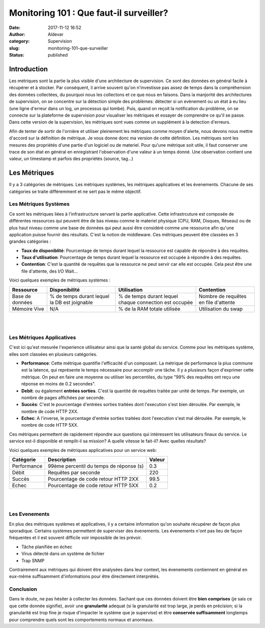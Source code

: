 Monitoring 101 : Que faut-il surveiller?
########################################
:date: 2017-11-12 16:52
:author: Aldevar
:category: Supervision
:slug: monitoring-101-que-surveiller
:status: published

Introduction
============

Les métriques sont la partie la plus visible d'une architecture de supervision. Ce sont des données en général facile à récupérer et à stocker. Par conséquent, il arrive souvent qu'on n'investisse pas assez de temps dans la compréhension des données collectées, du pourquoi nous les collectons et ce que nous en faisons. Dans la manjorité des architectures de supervision, on se concentre sur la détection simple des problèmes: détecter si un evènement ou un état à eu lieu (une ligne d'erreur dans un log, un processus qui tombe). Puis, quand on reçoit la notification du problème, on se connecte sur la plateforme de supervision pour visualiser les métriques et essayer de comprendre ce qu'il se passe. Dans cette version de la supervision, les métriques sont vues comme un supplément à la detection d'erreurs.

Afin de tenter de sortir de l'ornière et utiliser pleinement les métriques comme moyen d'alerte, nous devons nous mettre d'accord sur la définition de métrique. Je vous donne donc ma version de cette définition.
Les métriques sont les mesures des propriétés d'une partie d'un logiciel ou de materiel. Pour qu'une métrique soit utile, il faut conserver une trace de son état en général en enregistrant l'observation d'une valeur à un temps donné. Une observation contient une valeur, un timestamp et parfois des propriétés (source, tag...)

Les Métriques
=============

Il y a 3 catégories de métriques. Les métriques systèmes, les métriques applicatives et les évenements. Chacune de ses catégories se traite différemment et ne sert pas le même objectif. 

Les Métriques Systèmes
----------------------

Ce sont les métriques liées à l'infrastructure servant la partie applicative. Cette infrastrcuture est composée de différentes ressources qui peuvent être de bas niveau comme le materiel physique (CPU, RAM, Disques, Réseau) ou de plus haut niveau comme une base de données qui peut aussi être considéré comme une ressource afin qu'une application puisse fournir des résultats. C'est la notion de middleware. Ces métriques peuvent être classées en 3 grandes catégories : 

- **Taux de disponiblité**: Pourcentage de temps durant lequel la ressource est capable de répondre à des requêtes.

- **Taux d'utilisation**: Pourcentage de temps durant lequel la ressource est occupée à répondre à des requêtes. 

- **Contention**: C'est la quantité de requêtes que la ressource ne peut servir car elle est occupée. Cela peut être une file d'attente, des I/O Wait...


Voici quelques exemples de métriques systèmes : 

===============  =================  ======================  ===================
Ressource        Disponibilité      Utilisation             Contention
===============  =================  ======================  ===================
Base de données  % de temps durant  % de temps durant       Nombre de requêtes
                 lequel la DB est   lequel chaque           en file d'attente
                 joignable          connection est occupée
Mémoire Vive     N/A                % de la RAM totale      Utilisation du swap
                                    utilisée
===============  =================  ======================  ===================

|
|

Les Métriques Applicatives
--------------------------

C'est ici qu'est mesurée l'experience utilisateur ainsi que la santé global du service. Comme pour les métriques système, elles sont classées en plusieurs catégories.

- **Performance**: Cette métrique quantifie l'efficacité d'un composant. La métrique de performance la plus commune est la latence, qui représente le temps nécessaire pour accomplir une tâche. Il y a plusieurs façon d'exprimer cette métrique. On peut en faire une moyenne ou utiliser les percentiles, du type "99% des requêtes ont reçu une réponse en moins de 0.2 secondes".

- **Debit**: ou également **entrées sorties**. C'est la quantité de requêtes traitée par unité de temps. Par exemple, un nombre de pages affichées par seconde.

- **Succès**: C'est le pourcentage d'entrées sorties traitées dont l'execution s'est bien déroulée. Par exemple, le nombre de code HTTP 2XX.

- **Echec**: A l'inverse, le pourcentage d'entrée sorties traitées dont l'execution s'est mal déroulée. Par exemple, le nombre de code HTTP 5XX.

Ces métriques permettent de rapidement répondre aux questions qui intéressent les utilisateurs finaux du service. Le service est-il disponible et remplit-il sa mission? A quelle vitesse le fait-il? Avec quelles résultats?

Voici quelques exemples de métriques applicatives pour un service web:

=========== ======================================= =======
Catégorie   Description                             Valeur
=========== ======================================= =======
Performance 99ème percentil du temps de réponse (s) 0.3
Débit       Requêtes par seconde                    220
Succès      Pourcentage de code retour HTTP 2XX     99.5
Echec       Pourcentage de code retour HTTP 5XX     0.2
=========== ======================================= =======

|
|

Les Evenements
--------------

En plus des métriques systèmes et applicatives, il y a certaine information qu'on souhaite récupérer de façon plus sporadique. Certains systèmes permettent de superviser des évenements. Les évenements n'ont pas lieu de façon fréquentes et il est souvent difficile voir impossible de les prévoir. 

- Tâche planifiée en échec

- Virus détecté dans un système de fichier

- Trap SNMP

Contrairement aux métriques qui doivent être analysées dans leur context, les évenements contiennent en général en eux-même suffisamment d'informations pour être directement interprétés. 

Conclusion
----------

Dans le doute, ne pas hésiter à collecter les données. Sachant que ces données doivent être **bien comprises** (je sais ce que cette donnée signifie), avoir une **granularité** adequat (si la granularité est trop large, je perds en précision; si la granularité est trop fine je risque d'impacter le système que je supervise) et être **conservée suffisamment** longtemps pour comprendre quels sont les comportements normaux et anormaux.

